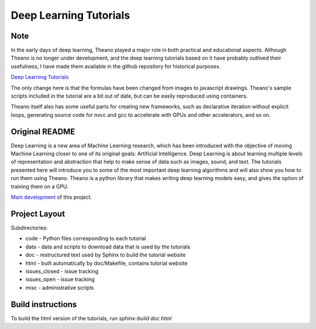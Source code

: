 Deep Learning Tutorials
=======================

Note
----

In the early days of deep learning, Theano played a major role in both practical and educational aspects.
Although Theano is no longer under development, and the deep learning tutorials based on it have probably outlived their usefulness,
I have made them available in the github repository for historical purposes.

`Deep Learning Tutorials <https://taneishi.github.io/DeepLearningTutorials/>`_

The only change here is that the formulas have been changed from images to javascript drawings.
Theano's sample scripts included in the tutorial are a bit out of date, but can be easily reproduced using containers.

Theano itself also has some useful parts for creating new frameworks, such as declarative iteration without explicit loops, 
generating source code for nvcc and gcc to accelerate with GPUs and other accelerators, and so on.

Original README
---------------

Deep Learning is a new area of Machine Learning research, which has been
introduced with the objective of moving Machine Learning closer to one of its
original goals: Artificial Intelligence.  Deep Learning is about learning
multiple levels of representation and abstraction that help to make sense of
data such as images, sound, and text.  The tutorials presented here will
introduce you to some of the most important deep learning algorithms and will
also show you how to run them using Theano.  Theano is a python library that
makes writing deep learning models easy, and gives the option of training them
on a GPU.

`Main development <http://github.com/lisa-lab/DeepLearningTutorials>`_
of this project.

.. image:: https://secure.travis-ci.org/lisa-lab/DeepLearningTutorials.png
   :target: http://travis-ci.org/lisa-lab/DeepLearningTutorials

Project Layout
--------------

Subdirectories:

- code - Python files corresponding to each tutorial
- data - data and scripts to download data that is used by the tutorials
- doc  - restructured text used by Sphinx to build the tutorial website
- html - built automatically by doc/Makefile, contains tutorial website
- issues_closed - issue tracking
- issues_open - issue tracking
- misc - administrative scripts


Build instructions
------------------

To build the html version of the tutorials, run `sphinx-build doc html`
